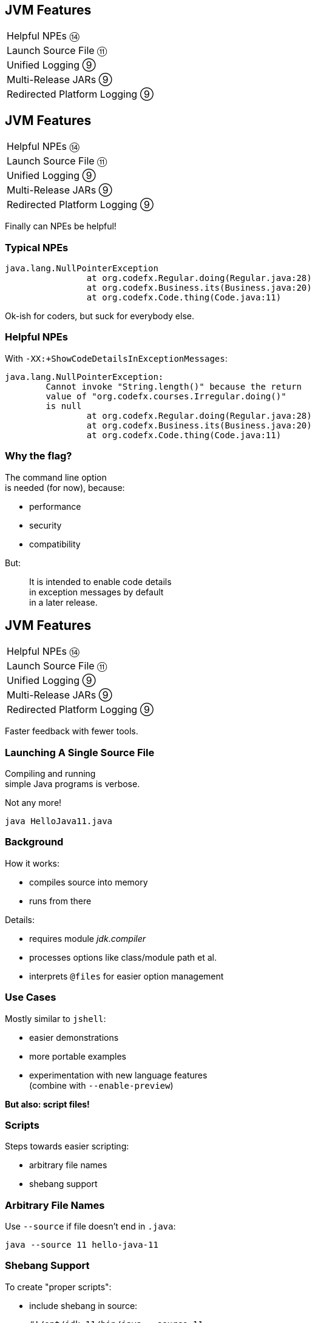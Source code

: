 == JVM Features

++++
<table class="toc">
	<tr><td>Helpful NPEs ⑭</td></tr>
	<tr><td>Launch Source File ⑪</td></tr>
	<tr><td>Unified Logging ⑨</td></tr>
	<tr><td>Multi-Release JARs ⑨</td></tr>
	<tr><td>Redirected Platform Logging ⑨</td></tr>
</table>
++++



== JVM Features

++++
<table class="toc">
	<tr class="toc-current"><td>Helpful NPEs ⑭</td></tr>
	<tr><td>Launch Source File ⑪</td></tr>
	<tr><td>Unified Logging ⑨</td></tr>
	<tr><td>Multi-Release JARs ⑨</td></tr>
	<tr><td>Redirected Platform Logging ⑨</td></tr>
</table>
++++

Finally can NPEs be helpful!

=== Typical NPEs

```sh
java.lang.NullPointerException
		at org.codefx.Regular.doing(Regular.java:28)
		at org.codefx.Business.its(Business.java:20)
		at org.codefx.Code.thing(Code.java:11)
```

Ok-ish for coders, but suck for everybody else.

=== Helpful NPEs

With `-XX:+ShowCodeDetailsInExceptionMessages`:

```sh
java.lang.NullPointerException:
	Cannot invoke "String.length()" because the return
	value of "org.codefx.courses.Irregular.doing()"
	is null
		at org.codefx.Regular.doing(Regular.java:28)
		at org.codefx.Business.its(Business.java:20)
		at org.codefx.Code.thing(Code.java:11)
```

=== Why the flag?

The command line option +
is needed (for now), because:

* performance
* security
* compatibility

But:

> It is intended to enable code details +
> in exception messages by default +
> in a later release.



== JVM Features

++++
<table class="toc">
	<tr><td>Helpful NPEs ⑭</td></tr>
	<tr class="toc-current"><td>Launch Source File ⑪</td></tr>
	<tr><td>Unified Logging ⑨</td></tr>
	<tr><td>Multi-Release JARs ⑨</td></tr>
	<tr><td>Redirected Platform Logging ⑨</td></tr>
</table>
++++

Faster feedback with fewer tools.

=== Launching A Single Source File

Compiling and running +
simple Java programs is verbose.

Not any more!

```
java HelloJava11.java
```

=== Background

How it works:

* compiles source into memory
* runs from there

Details:

* requires module _jdk.compiler_
* processes options like class/module path et al.
* interprets `@files` for easier option management

=== Use Cases

Mostly similar to `jshell`:

* easier demonstrations
* more portable examples
* experimentation with new language features +
  (combine with `--enable-preview`)

*But also: script files!*

=== Scripts

Steps towards easier scripting:

* arbitrary file names
* shebang support

=== Arbitrary File Names

Use `--source` if file doesn't end in `.java`:

```
java --source 11 hello-java-11
```

=== Shebang Support

To create "proper scripts":

* include shebang in source:
+
```sh
#!/opt/jdk-11/bin/java --source 11
```
* name script and make it executable
* execute it as any other script:
+
```sh
# from current directory:
./hello-java-11
# from PATH:
hello-java-11
```



== JVM Features

++++
<table class="toc">
	<tr><td>Helpful NPEs ⑭</td></tr>
	<tr><td>Launch Source File ⑪</td></tr>
	<tr class="toc-current"><td>Unified Logging ⑨</td></tr>
	<tr><td>Multi-Release JARs ⑨</td></tr>
	<tr><td>Redirected Platform Logging ⑨</td></tr>
</table>
++++

Observing the JVM at work.

=== Unified Logging

New logging infrastructure for the JVM +
(e.g. OS interaction, threading, GC, etc.):

* JVM log messages pass through new mechanism +
* works similar to known logging frameworks:
** textual messages
** log level
** time stamps
** meta information (like subsystem)
* output can be configured with `-Xlog`

=== Unified Logging

image::images/unified-logging.png[role="diagram"]

=== First Try

Plain use of `-Xlog`:

```sh
$ java -Xlog -version

# truncated a few messages
> [0.002s][info][os       ] HotSpot is running ...
# truncated a lot of messages
```

You can see:

* JVM uptime (2ms)
* log level (`info`)
* tags (`os`)
* message

=== Configuring `-Xlog`

This can be configured:

* which messages to show
* where messages go
* what messages should say

How? `-Xlog:help` lists all options.

=== Which Messages?

Configure with _selectors_: `$TAG_SET=$LEVEL`:

```sh
# "exactly gc" on "warning"
-Xlog:gc=warning
# "including gc" on "warning"
-Xlog:gc*=warning
# "exactly gc and os" on "debug"
-Xlog:gc+os=debug
# "gc" on "debug" and "os" on warning
-Xlog:gc=debug,os=warning
```

Defaults:

```sh
-Xlog       # the same as -Xlog:all
-Xlog:$TAG  # same as -Xlog:$TAG=info
```

=== Where Do Messages Go?

Three possible locations:

* `stdout` (default)
* `stderr`
* `file=$FILENAME` +
  (file rotation is possible)

Example:

```sh
# all debug messages into application.log
-Xlog:all=debug:file=application.log
```

=== Which Information?

_Decorators_ define what is shown:

* `time`: time and date (also in ms and ns)
* `uptime`: time since JVM start (also in ms and ns)
* `pid`: process identifier
* `tid`: thread identifier
* `level`: log level
* `tags`: tag-set

Example:

```sh
# show uptime in ms and level
-Xlog:all:stdout:level,uptimemillis
```

=== Put Together

Formal syntax:

```sh
-Xlog:$SELECTORS:$OUTPUT:$DECORATORS:$OUTPUT_OPTS
```

* `$SELECTORS` are pairs of tag sets and log levels +
  (the docs call this _what-expression_)
* `$OUTPUT` is `stdout`, `stderr`, or `file=<filename>`
* `$DECORATORS` define what is shown
* `$OUTPUT_OPTS` configure file rotation

Elements have to be defined from left to right. +
(No skipping!)


== JVM Features

++++
<table class="toc">
	<tr><td>Helpful NPEs ⑭</td></tr>
	<tr><td>Launch Source File ⑪</td></tr>
	<tr><td>Unified Logging ⑨</td></tr>
	<tr class="toc-current"><td>Multi-Release JARs ⑨</td></tr>
	<tr><td>Redirected Platform Logging ⑨</td></tr>
</table>
++++

"Do this on Java X, do that on Java Y."

=== Version Dependence

`Main` calls `Version`:

```java
public class Main {

	public static void main(String[] args) {
		System.out.println(new Version().get());
	}

}
```

=== Version Dependence

`Version` exists twice:

```java
public class Version {

	public String get() { return "Java 8"; }

}

public class Version {

	public String get() { return "Java 9+"; }

}
```

(Btw, IDEs hate this!)

=== Creating A Multi&#8209;Release&nbsp;JAR

Now, here's the magic:

* compile `Main` and `Version[8]` to `out/java-8`
* compile `Version[9]` to `out/java-9`
* use new `jar` flag `--release`:
+
```bash
jar --create --file out/mr.jar
	-C out/java-8 .
	--release 9 -C out/java-9 .
```

=== JAR Content

```bash
└ org
    └ codefx ... (moar folders)
        ├ Main.class
        └ Version.class
└ META-INF
    └ versions
        └ 9
            └ org
                └ codefx ... (moar folders)
                    └ Version.class
```

=== Run!

With `java -cp out/mr.jar ...Main`:

* prints `"Java 8"` on Java 8
* prints `"Java 9+"` on Java 9 and later

Great Success!



== JVM Features

++++
<table class="toc">
	<tr><td>Helpful NPEs ⑭</td></tr>
	<tr><td>Launch Source File ⑪</td></tr>
	<tr><td>Unified Logging ⑨</td></tr>
	<tr><td>Multi-Release JARs ⑨</td></tr>
	<tr class="toc-current"><td>Redirected Platform Logging ⑨</td></tr>
</table>
++++


Use your logging framework of choice +
as backend for JDK logging.

=== Loggers and Finders

New logging infrastructure for the core libraries +
(i.e. this does not apply to JVM log messages!)

* new interface `System.Logger`
* used by JDK classes
* instances created by `System.LoggerFinder`

The interesting bit:

*`LoggerFinder` is a service!*

=== Creating a `Logger`

```java
public class SystemOutLogger implements Logger {

	public String getName() { return "SystemOut"; }

	public boolean isLoggable(Level level) { return true; }

	public void log(
			Level level, ResourceBundle bundle,
			String format, Object... params) {
		System.out.println(/* ...*/);
	}

	// another, similar `log` method

}
```

=== Creating a `LoggerFinder`

```java
public class SystemOutLoggerFinder
		extends LoggerFinder {

	public Logger getLogger(
			String name, Module module) {
		return new SystemOutLogger();
	}

}
```

=== Registering the Service

Module descriptor for _system.out.logger_:

++++
<div class="listingblock"><div class="content"><pre class="highlight"><code class="java language-java hljs"><span class="hljs-keyword">module</span> system.out.logger {
    <span class="hljs-keyword">provides</span> java.lang.System.LoggerFinder
        <span class="hljs-keyword">with</span> system.out.logger.SystemOutLoggerFinder;
}</code></pre></div></div>
++++

Module system and JDK take care of the rest!



== A Mixed Bag Of New&nbsp;JVM&nbsp;Features

*In Java 9:*

* new version strings (http://openjdk.java.net/jeps/223[JEP 223])
* GNU-style command line options (http://openjdk.java.net/jeps/293[JEP 293])
* command line flag validation (http://openjdk.java.net/jeps/245[JEP 245])
* reserved stack areas (http://openjdk.java.net/jeps/270[JEP 270])
* Unicode 7 & 8 (JEPS http://openjdk.java.net/jeps/227[227] & http://openjdk.java.net/jeps/267[267])

=== A Mixed Bag Of New&nbsp;JVM&nbsp;Features

*In Java 10:*

* alternative memory device support (http://openjdk.java.net/jeps/316[JEP 316])

*In Java 11:*

* Unicode 9 & 10 (http://openjdk.java.net/jeps/327[JEP 327])
* Curve25519 and Curve448 (http://openjdk.java.net/jeps/324[JEP 324])
* ChaCha20 and Poly1305 (http://openjdk.java.net/jeps/329[JEP 329])
* partial TLS 1.3 support (http://openjdk.java.net/jeps/332[JEP 332])

=== A Mixed Bag Of New&nbsp;JVM&nbsp;Features

*In Java 12:*

* constants API (http://openjdk.java.net/jeps/334[JEP 334])
* HmacPBE (https://bugs.openjdk.java.net/browse/JDK-8076190[JDK-8215450])
* finer PKCS12 KeyStore configuration (https://bugs.openjdk.java.net/browse/JDK-8076190[JDK-8076190])

*In Java 14:*

* packaging tool (http://openjdk.java.net/jeps/343[JEP 343])

// TODO: Java 15 removed Nashorn
